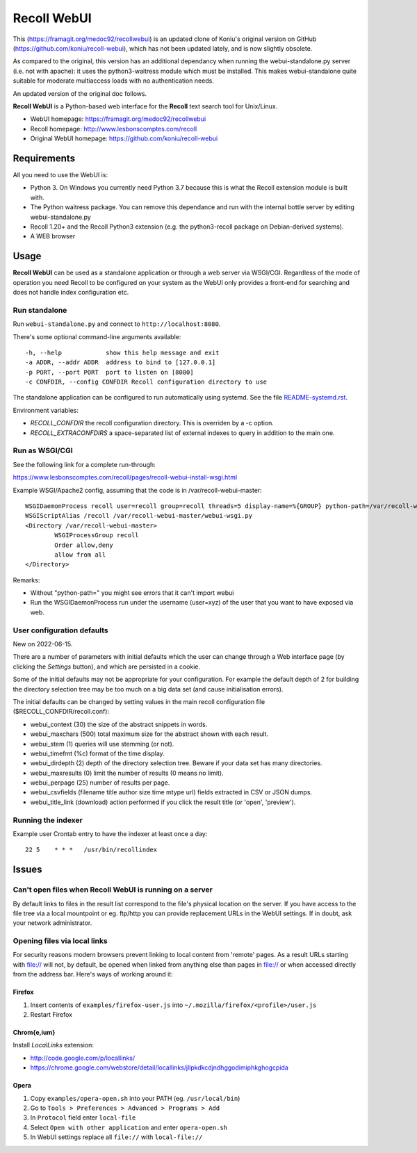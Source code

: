 ============
Recoll WebUI
============

This (https://framagit.org/medoc92/recollwebui) is an updated clone of
Koniu's original version on GitHub (https://github.com/koniu/recoll-webui),
which has not been updated lately, and is now slightly obsolete.

As compared to the original, this version has an additional dependancy when
running the webui-standalone.py server (i.e. not with apache): it uses the
python3-waitress module which must be installed. This makes
webui-standalone quite suitable for moderate multiaccess loads with no
authentication needs.

An updated version of the original doc follows.


**Recoll WebUI** is a Python-based web interface for the **Recoll** text search
tool for Unix/Linux.

.. image:: http://i.imgur.com/n8qTnBg.png

* WebUI homepage: https://framagit.org/medoc92/recollwebui
* Recoll homepage: http://www.lesbonscomptes.com/recoll
* Original WebUI homepage: https://github.com/koniu/recoll-webui

Requirements
============

All you need to use the WebUI is:

* Python 3. On Windows you currently need Python 3.7 because this is what
  the Recoll extension module is built with.
* The Python waitress package. You can remove this dependance and run with
  the internal bottle server by editing webui-standalone.py
* Recoll 1.20+ and the Recoll Python3 extension (e.g. the python3-recoll package on Debian-derived
  systems).
* A WEB browser


Usage
=====

**Recoll WebUI** can be used as a standalone application or through a web server via
WSGI/CGI. Regardless of the mode of operation you need Recoll to be configured on your system as the
WebUI only provides a front-end for searching and does not handle index configuration etc.

Run standalone
--------------

Run ``webui-standalone.py`` and connect to ``http://localhost:8080``.

There's some optional command-line arguments available::

    -h, --help            show this help message and exit
    -a ADDR, --addr ADDR  address to bind to [127.0.0.1]
    -p PORT, --port PORT  port to listen on [8080]
    -c CONFDIR, --config CONFDIR Recoll configuration directory to use

The standalone application can be configured to run automatically using systemd. See the file
`README-systemd.rst <README-systemd.rst>`_.

Environment variables:

- `RECOLL_CONFDIR` the recoll configuration directory. This is overriden by a -c option.
- `RECOLL_EXTRACONFDIRS` a space-separated list of external indexes to query in addition to the main
  one.


Run as WSGI/CGI
---------------

See the following link for a complete run-through:

https://www.lesbonscomptes.com/recoll/pages/recoll-webui-install-wsgi.html

Example WSGI/Apache2 config, assuming that the code is in /var/recoll-webui-master::

        WSGIDaemonProcess recoll user=recoll group=recoll threads=5 display-name=%{GROUP} python-path=/var/recoll-webui-master
        WSGIScriptAlias /recoll /var/recoll-webui-master/webui-wsgi.py
        <Directory /var/recoll-webui-master>
                WSGIProcessGroup recoll
                Order allow,deny
                allow from all
        </Directory>

Remarks:

* Without "python-path=" you might see errors that it can't import webui 
* Run the WSGIDaemonProcess run under the username (user=xyz) of the user
  that you want to have exposed via web.


User configuration defaults
---------------------------

New on 2022-06-15.

There are a number of parameters with initial defaults which the user can change through a Web
interface page (by clicking the `Settings` button), and which are persisted in a cookie.

Some of the initial defaults may not be appropriate for your configuration. For example the default
depth of 2 for building the directory selection tree may be too much on a big data set (and cause
initialisation errors).

The initial defaults can be changed by setting values in the main recoll configuration file
($RECOLL_CONFDIR/recoll.conf):

- webui_context (30) the size of the abstract snippets in words.
- webui_maxchars (500) total maximum size for the abstract shown with each result.
- webui_stem (1) queries will use stemming (or not).
- webui_timefmt (%c) format of the time display.
- webui_dirdepth (2) depth of the directory selection tree. Beware if your data set has many
  directories.
- webui_maxresults (0) limit the number of results (0 means no limit).
- webui_perpage (25) number of results per page.
- webui_csvfields (filename title author size time mtype url) fields extracted in CSV or JSON dumps.
- webui_title_link (download) action performed if you click the result title (or 'open', 'preview').


Running the indexer
-------------------

Example user Crontab entry to have the indexer at least once a day::

        22 5    * * *   /usr/bin/recollindex



Issues
======

Can't open files when Recoll WebUI is running on a server
---------------------------------------------------------
By default links to files in the result list correspond to the file's
physical location on the server. If you have access to the file tree
via a local mountpoint or eg. ftp/http you can provide replacement
URLs in the WebUI settings. If in doubt, ask your network administrator.

Opening files via local links
-----------------------------
For security reasons modern browsers prevent linking to local content from
'remote' pages. As a result URLs starting with file:// will not, by default,
be opened when linked from anything else than pages in file:// or when
accessed directly from the address bar. Here's ways of working around it:

Firefox
~~~~~~~
1. Insert contents of ``examples/firefox-user.js`` into
   ``~/.mozilla/firefox/<profile>/user.js``
2. Restart Firefox

Chrom{e,ium}
~~~~~~~~~~~~
Install *LocalLinks* extension:

* http://code.google.com/p/locallinks/
* https://chrome.google.com/webstore/detail/locallinks/jllpkdkcdjndhggodimiphkghogcpida

Opera
~~~~~
1. Copy ``examples/opera-open.sh`` into your PATH (eg. ``/usr/local/bin``)
2. Go to ``Tools > Preferences > Advanced > Programs > Add``
3. In ``Protocol`` field enter ``local-file``
4. Select ``Open with other application`` and enter ``opera-open.sh``
5. In WebUI settings replace all ``file://`` with ``local-file://``

